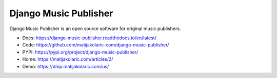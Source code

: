 Django Music Publisher
++++++++++++++++++++++

.. image:: https://travis-ci.com/matijakolaric-com/django-music-publisher.svg?branch=master
    :target: https://travis-ci.com/matijakolaric-com/django-music-publisher
    :alt: Build Status
.. image:: https://readthedocs.org/projects/django-music-publisher/badge/?version=latest
    :target: https://django-music-publisher.readthedocs.io/en/latest/?badge=latest
    :alt: Documentation Status
.. image:: https://coveralls.io/repos/github/matijakolaric-com/django-music-publisher/badge.svg?branch=master
    :target: https://coveralls.io/github/matijakolaric-com/django-music-publisher?branch=master
    :alt: Coverage Status
.. image:: https://img.shields.io/github/license/matijakolaric-com/django-music-publisher.svg
   :target: https://github.com/matijakolaric-com/django-music-publisher/blob/master/LICENSE
    :alt: License
.. image:: https://img.shields.io/github/release/matijakolaric-com/django-music-publisher.svg
    :target: https://github.com/matijakolaric-com/django-music-publisher/
    :alt: Latest Release
.. image:: https://img.shields.io/pypi/v/django-music-publisher.svg
    :target: https://pypi.org/project/django-music-publisher/
.. image:: https://img.shields.io/pypi/pyversions/django-music-publisher.svg
    :target: https://pypi.org/project/django-music-publisher/

Django Music Publisher is an open source software for original music publishers.

.. image:: /docs/images/add_work.png

* Docs: https://django-music-publisher.readthedocs.io/en/latest/
* Code: https://github.com/matijakolaric-com/django-music-publisher/
* PYPI: https://pypi.org/project/django-music-publisher/
* Home: https://matijakolaric.com/articles/2/
* Demo: https://dmp.matijakolaric.com/us/
